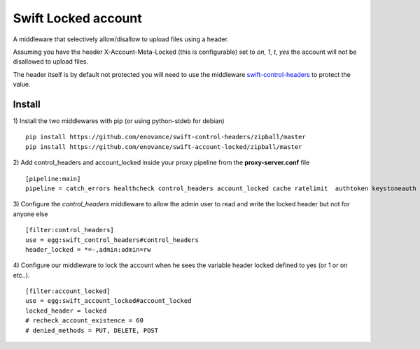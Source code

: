 ====================
Swift Locked account
====================

A middleware that selectively allow/disallow to upload files using a header.

Assuming you have the header X-Account-Meta-Locked (this is configurable) set to `on`, `1`, `t`, `yes` the account will not be disallowed to upload files.

The header itself is by default not protected you will need to use the middleware `swift-control-headers <https://github.com/enovance/swift-control-headers>`_ to protect the value.


Install
^^^^^^^

1) Install the two middlewares with pip (or using python-stdeb for debian)
::

  pip install https://github.com/enovance/swift-control-headers/zipball/master
  pip install https://github.com/enovance/swift-account-locked/zipball/master

2) Add control_headers and account_locked inside your proxy pipeline from the **proxy-server.conf** file
::

   [pipeline:main]
   pipeline = catch_errors healthcheck control_headers account_locked cache ratelimit  authtoken keystoneauth proxy-logging proxy-server

3) Configure the *control_headers* middleware to allow the admin user to read and write the locked header but not for anyone else
::

  [filter:control_headers]
  use = egg:swift_control_headers#control_headers
  header_locked = *=-,admin:admin=rw

4) Configure our middleware to lock the account when he sees the variable header locked defined to yes (or 1 or on etc..).
::

  [filter:account_locked]
  use = egg:swift_account_locked#account_locked
  locked_header = locked
  # recheck_account_existence = 60
  # denied_methods = PUT, DELETE, POST
